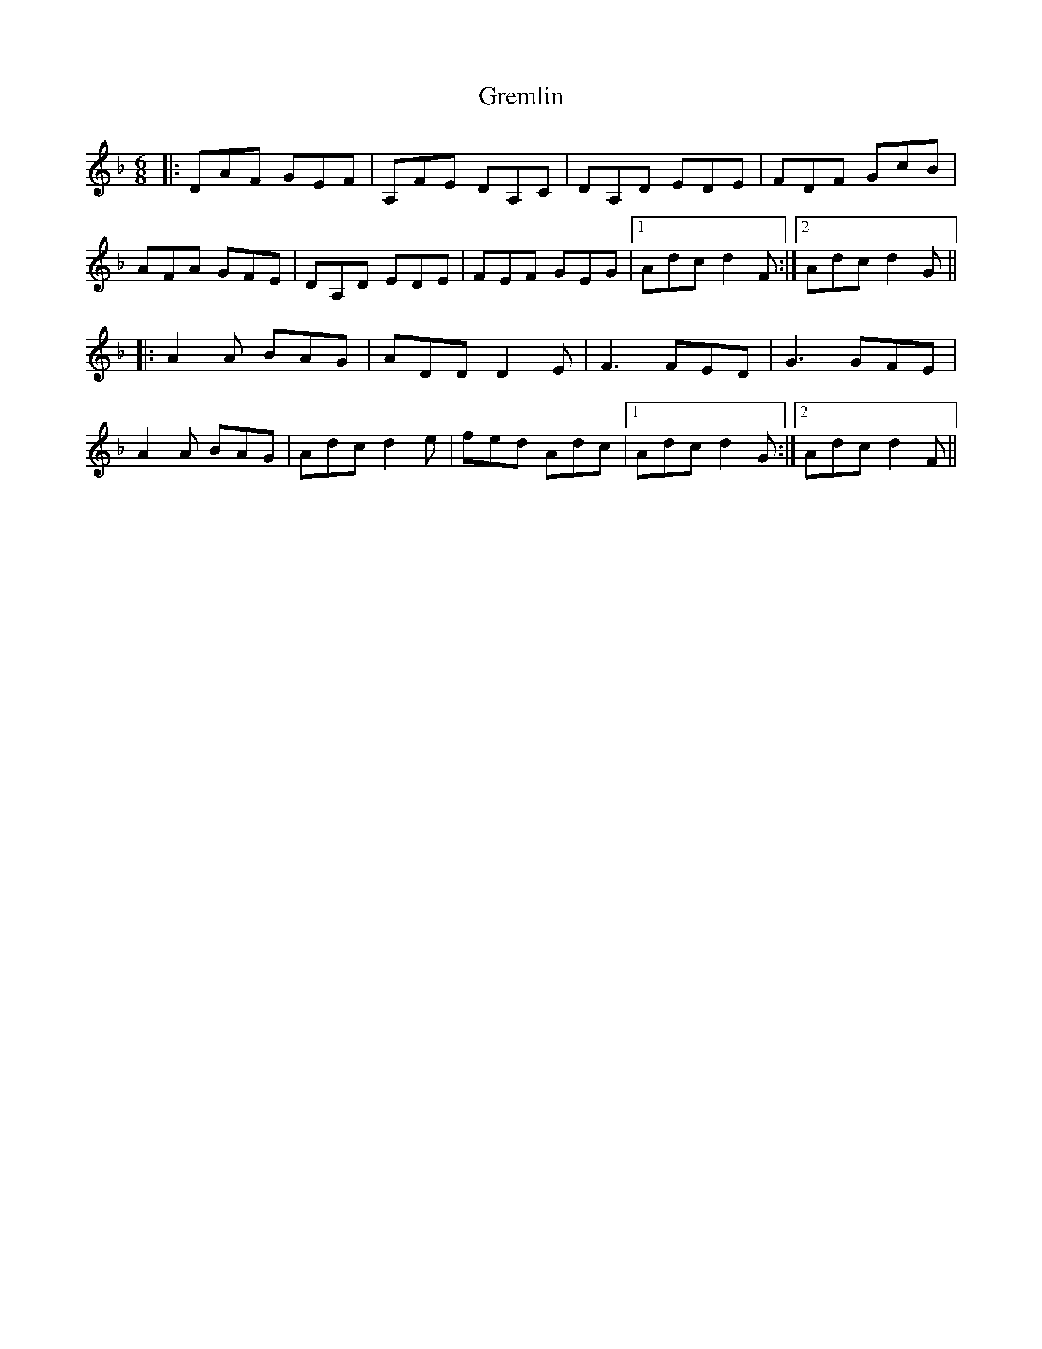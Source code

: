 X: 16262
T: Gremlin
R: jig
M: 6/8
K: Dminor
|:DAF GEF|A,FE DA,C|DA,D EDE|FDF GcB|
AFA GFE|DA,D EDE|FEF GEG|1 Adc d2F:|2 Adc d2G||
|:A2A BAG|ADD D2E|F3 FED|G3 GFE|
A2A BAG|Adc d2e|fed Adc|1 Adc d2G:|2 Adc d2F||

